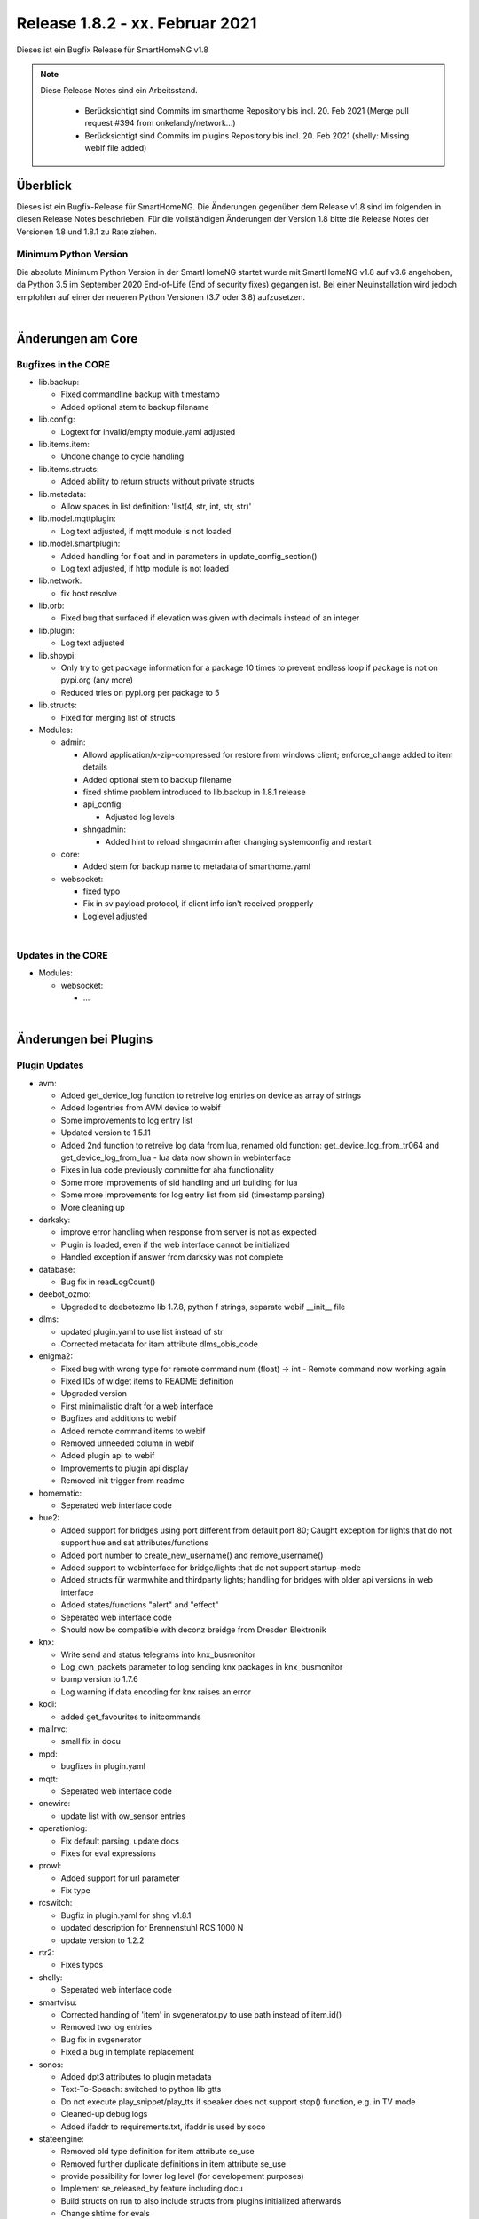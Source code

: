 ================================
Release 1.8.2 - xx. Februar 2021
================================

Dieses ist ein Bugfix Release für SmartHomeNG v1.8

.. note::

    Diese Release Notes sind ein Arbeitsstand.

     - Berücksichtigt sind Commits im smarthome Repository bis incl. 20. Feb 2021
       (Merge pull request #394 from onkelandy/network...)
     - Berücksichtigt sind Commits im plugins Repository bis incl. 20. Feb 2021
       (shelly: Missing webif file added)


Überblick
=========

Dieses ist ein Bugfix-Release für SmartHomeNG. Die Änderungen gegenüber dem Release v1.8 sind im
folgenden in diesen Release Notes beschrieben. Für die vollständigen Änderungen der Version 1.8
bitte die Release Notes der Versionen 1.8 und 1.8.1 zu Rate ziehen.


Minimum Python Version
----------------------

Die absolute Minimum Python Version in der SmartHomeNG startet wurde mit SmartHomeNG v1.8 auf v3.6 angehoben,
da Python 3.5 im September 2020 End-of-Life (End of security fixes) gegangen ist. Bei einer Neuinstallation
wird jedoch empfohlen auf einer der neueren Python Versionen (3.7 oder 3.8) aufzusetzen.

|

Änderungen am Core
==================

Bugfixes in the CORE
--------------------

* lib.backup:

  * Fixed commandline backup with timestamp
  * Added optional stem to backup filename

* lib.config:

  * Logtext for invalid/empty module.yaml adjusted

* lib.items.item:

  * Undone change to cycle handling

* lib.items.structs:

  * Added ability to return structs without private structs

* lib.metadata:

  * Allow spaces in list definition: 'list(4, str, int, str, str)'

* lib.model.mqttplugin:

  * Log text adjusted, if mqtt module is not loaded

* lib.model.smartplugin:

  * Added handling for float and in parameters in update_config_section()
  * Log text adjusted, if http module is not loaded

* lib.network:

  * fix host resolve

* lib.orb:

  * Fixed bug that surfaced if elevation was given with decimals instead of an integer

* lib.plugin:

  * Log text adjusted

* lib.shpypi:

  * Only try to get package information for a package 10 times to prevent endless loop if package is not on pypi.org (any more)
  * Reduced tries on pypi.org per package to 5

* lib.structs:

  * Fixed for merging list of structs

* Modules:

  * admin:

    * Allowd application/x-zip-compressed for restore from windows client; enforce_change added to item details
    * Added optional stem to backup filename
    * fixed shtime problem introduced to lib.backup in 1.8.1 release
    * api_config:

      * Adjusted log levels

    * shngadmin:

      * Added hint to reload shngadmin after changing systemconfig and restart

  * core:

    * Added stem for backup name to metadata of smarthome.yaml

  * websocket:

    * fixed typo
    * Fix in sv payload protocol, if client info isn't received propperly
    * Loglevel adjusted

|

Updates in the CORE
-------------------

* Modules:

  * websocket:

    * ...

|

Änderungen bei Plugins
======================

Plugin Updates
--------------

* avm:

  * Added get_device_log function to retreive log entries on device as array of strings
  * Added logentries from AVM device to webif
  * Some improvements to log entry list
  * Updated version to 1.5.11
  * Added 2nd function to retreive log data from lua, renamed old function: get_device_log_from_tr064 and get_device_log_from_lua - lua data now shown in webinterface
  * Fixes in lua code previously committe for aha functionality
  * Some more improvements of sid handling and url building for lua
  * Some more improvements for log entry list from sid (timestamp parsing)
  * More cleaning up

* darksky:

  * improve error handling when response from server is not as expected
  * Plugin is loaded, even if the web interface cannot be initialized
  * Handled exception if answer from darksky was not complete

* database:

  * Bug fix in readLogCount()

* deebot_ozmo:

  * Upgraded to deebotozmo lib 1.7.8, python f strings, separate webif __init__ file

* dlms:

  * updated plugin.yaml to use list instead of str
  * Corrected metadata for itam attribute dlms_obis_code

* enigma2:

  * Fixed bug with wrong type for remote command num (float) -> int - Remote command now working again
  * Fixed IDs of widget items to README definition
  * Upgraded version
  * First minimalistic draft for a web interface
  * Bugfixes and additions to webif
  * Added remote command items to webif
  * Removed unneeded column in webif
  * Added plugin api to webif
  * Improvements to plugin api display
  * Removed init trigger from readme

* homematic:

  * Seperated web interface code

* hue2:

  * Added support for bridges using port different from default port 80; Caught exception for lights that do not support hue and sat attributes/functions
  * Added port number to create_new_username() and remove_username()
  * Added support to webinterface for bridge/lights that do not support startup-mode
  * Added structs für warmwhite and thirdparty lights; handling for bridges with older api versions in web interface
  * Added states/functions  "alert" and "effect"
  * Seperated web interface code
  * Should now be compatible with deconz breidge from Dresden Elektronik

* knx:

  * Write send and status telegrams into knx_busmonitor
  * Log_own_packets parameter to log sending knx packages in knx_busmonitor
  * bump version to 1.7.6
  * Log warning if data encoding for knx raises an error

* kodi:

  * added get_favourites to initcommands

* mailrvc:

  * small fix in docu

* mpd:

  * bugfixes in plugin.yaml

* mqtt:

  * Seperated web interface code

* onewire:

  * update list with ow_sensor entries

* operationlog:

  * Fix default parsing, update docs
  * Fixes for eval expressions

* prowl:

  * Added support for url parameter
  * Fix type

* rcswitch:

  * Bugfix in plugin.yaml for shng v1.8.1
  * updated description for Brennenstuhl RCS 1000 N
  * update version to 1.2.2

* rtr2:

  * Fixes typos

* shelly:

  * Seperated web interface code

* smartvisu:

  * Corrected handing of 'item' in svgenerator.py to use path instead of item.id()
  * Removed two log entries
  * Bug fix in svgenerator
  * Fixed a bug in template replacement

* sonos:

  * Added dpt3 attributes to plugin metadata
  * Text-To-Speach: switched to python lib gtts
  * Do not execute play_snippet/play_tts if speaker does not support stop() function, e.g. in TV mode
  * Cleaned-up debug logs
  * Added ifaddr to requirements.txt, ifaddr is used by soco

* stateengine:

  * Removed old type definition for item attribute se_use
  * Removed further duplicate definitions in item attribute se_use
  * provide possibility for lower log level (for developement purposes)
  * Implement se_released_by feature including docu
  * Build structs on run to also include structs from plugins initialized afterwards
  * Change shtime for evals
  * Improve and fix released_by feature on first start
  * Improve writing to item
  * Create structs in run method to also include structs from plugins loaded later
  * Improve shtime handling in evals
  * Remove unneeded module for structs
  * Log directory now gets generated even if log level is 0, catch exception if log file is not existing (anymore)
  * Bump version 1.9.0

tasmota:

  * Bug fix

yamaha:

  * Updates docu to user_doc and adds requests to dependencies

|

Weitere Änderungen
==================

Documentation
-------------

* Corrected typos and small documentation updates


